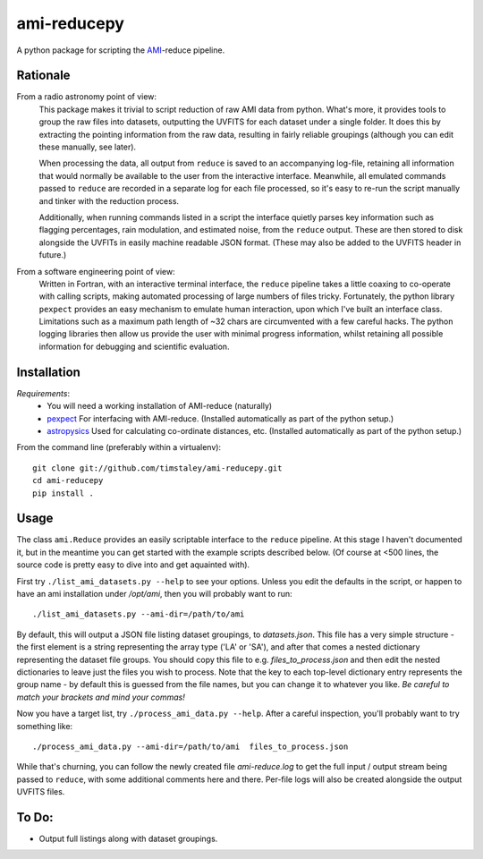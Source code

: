 ============
ami-reducepy
============
A python package for scripting the AMI_-reduce pipeline.

Rationale
---------
From a radio astronomy point of view:
 This package makes it trivial to script reduction of raw AMI data
 from python. What's more, it provides tools to group the raw files into 
 datasets, outputting the UVFITS for each dataset under a single folder.
 It does this by extracting the pointing information from the raw data,
 resulting in fairly reliable groupings (although you can edit these manually, 
 see later). 

 When processing the data, all output from ``reduce`` is saved to an
 accompanying log-file, retaining all information that would normally 
 be available to the user from the interactive interface.
 Meanwhile, all emulated commands passed to ``reduce`` are 
 recorded in a separate log for each file processed, so it's easy to
 re-run the script manually and tinker with the reduction process.
 
 Additionally, when running commands listed in a script the interface
 quietly parses key information such as flagging percentages, 
 rain modulation, and estimated noise, from the ``reduce`` output. 
 These are then stored to disk alongside the UVFITs in easily 
 machine readable JSON format. 
 (These may also be added to the UVFITS header in future.)

 

From a software engineering point of view:
 Written in Fortran, with an interactive terminal interface, the ``reduce`` 
 pipeline takes a little coaxing to co-operate with calling scripts, 
 making automated processing of large numbers of files tricky.
 Fortunately, the python library ``pexpect`` provides an easy mechanism 
 to emulate human interaction, upon which I've built an interface class.
 Limitations such as a maximum path length of ~32 chars are circumvented
 with a few careful hacks. 
 The python logging libraries then allow us provide the user with 
 minimal progress information, whilst retaining all possible information 
 for debugging and scientific evaluation.
 
Installation
------------

*Requirements*:
 - You will need a working installation of AMI-reduce (naturally)
 - `pexpect <http://pypi.python.org/pypi/pexpect/>`_ For interfacing with AMI-reduce.
   (Installed automatically as part of the python setup.) 
 - `astropysics <http://packages.python.org/Astropysics/>`_ Used for calculating
   co-ordinate distances, etc.
   (Installed automatically as part of the python setup.)
   
From the command line (preferably within a virtualenv):: 

 git clone git://github.com/timstaley/ami-reducepy.git
 cd ami-reducepy
 pip install .

Usage
-----
The class ``ami.Reduce`` provides an easily scriptable interface to the ``reduce`` pipeline.
At this stage I haven't documented it, but in the meantime you can get started 
with the example scripts described below. 
(Of course at <500 lines, the source code is pretty easy to dive into and get aquainted with).

First try ``./list_ami_datasets.py --help`` to see your options. 
Unless you edit the defaults in the script, or happen to have an ami installation 
under */opt/ami*, then you will probably want to run::

 ./list_ami_datasets.py --ami-dir=/path/to/ami

By default, this will output a JSON file listing dataset groupings, 
to *datasets.json*.
This file has a very simple structure - the first element is a string 
representing the array type ('LA' or 'SA'), 
and after that comes a nested dictionary representing the dataset file groups.
You should copy this file to e.g. *files_to_process.json* and then 
edit the nested dictionaries to leave just the files you wish to process.
Note that the key to each top-level dictionary entry represents the group name - 
by default this is guessed from the file names, 
but you can change it to whatever you like.
`Be careful to match your brackets and mind your commas!`

Now you have a target list, try ``./process_ami_data.py --help``.
After a careful inspection, you'll probably want to try something like::

 ./process_ami_data.py --ami-dir=/path/to/ami  files_to_process.json

While that's churning, you can follow the newly created file *ami-reduce.log* to get the full input / output stream being passed to ``reduce``, with some additional comments here and there. Per-file logs will also be created alongside the output UVFITS files.

To Do:
------
- Output full listings along with dataset groupings.


.. _AMI: http://www.mrao.cam.ac.uk/telescopes/ami/
